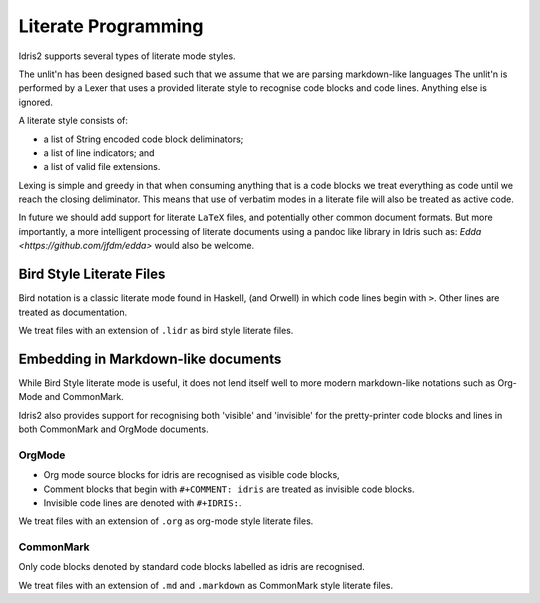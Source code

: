 .. _ref-sect-literate:

**********************
Literate Programming
**********************

Idris2 supports several types of literate mode styles.

The unlit'n has been designed based such that we assume that we are parsing markdown-like languages
The unlit'n is performed by a Lexer that uses a provided literate style to recognise code blocks and code lines.
Anything else is ignored.

A literate style consists of:

+ a list of String encoded code block deliminators;
+ a list of line indicators; and
+ a list of valid file extensions.

Lexing is simple and greedy in that when consuming anything that is a code blocks we treat everything as code until we reach the closing deliminator.
This means that use of verbatim modes in a literate file will also be treated as active code.

In future we should add support for literate ``LaTeX`` files, and potentially other common document formats.
But more importantly, a more intelligent processing of literate documents using a pandoc like library in Idris such as: `Edda <https://github.com/jfdm/edda>` would also be welcome.

Bird Style Literate Files
=========================

Bird notation is a classic literate mode found in Haskell, (and Orwell) in which code lines begin with ``>``.
Other lines are treated as documentation.

We treat files with an extension of ``.lidr`` as bird style literate files.

Embedding in Markdown-like documents
====================================

While Bird Style literate mode is useful, it does not lend itself well
to more modern markdown-like notations such as Org-Mode and CommonMark.

Idris2 also provides support for recognising both 'visible' and 'invisible' for the pretty-printer code blocks and lines in both CommonMark and OrgMode documents.

OrgMode
*******

+ Org mode source blocks for idris are recognised as visible code blocks,
+ Comment blocks that begin with ``#+COMMENT: idris`` are treated as invisible code blocks.
+ Invisible code lines are denoted with ``#+IDRIS:``.

We treat files with an extension of ``.org`` as org-mode style literate files.

CommonMark
************

Only code blocks denoted by standard code blocks labelled as idris are recognised.

We treat files with an extension of ``.md`` and ``.markdown`` as CommonMark style literate files.
